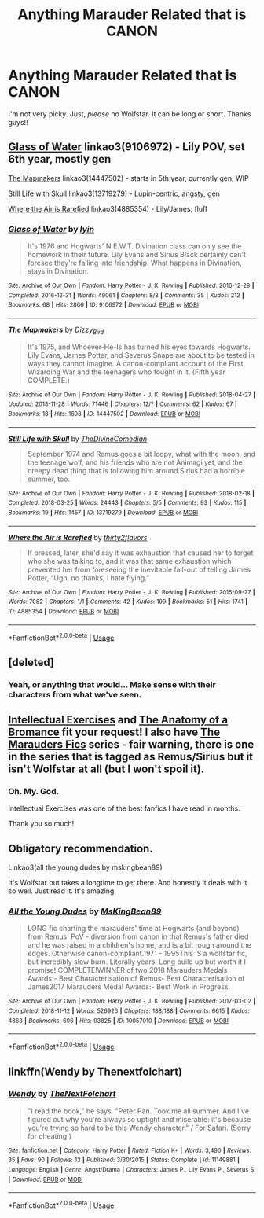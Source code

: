 #+TITLE: *Anything* Marauder Related that is CANON

* *Anything* Marauder Related that is CANON
:PROPERTIES:
:Score: 3
:DateUnix: 1543538879.0
:DateShort: 2018-Nov-30
:END:
I'm not very picky. Just, /please/ no Wolfstar. It can be long or short. Thanks guys!!


** [[https://archiveofourown.org/works/9106972][Glass of Water]] linkao3(9106972) - Lily POV, set 6th year, mostly gen

[[https://archiveofourown.org/works/14447502][The Mapmakers]] linkao3(14447502) - starts in 5th year, currently gen, WIP

[[https://archiveofourown.org/works/13719279][Still Life with Skull]] linkao3(13719279) - Lupin-centric, angsty, gen

[[https://archiveofourown.org/works/4885354][Where the Air is Rarefied]] linkao3(4885354) - Lily/James, fluff
:PROPERTIES:
:Author: siderumincaelo
:Score: 3
:DateUnix: 1543553129.0
:DateShort: 2018-Nov-30
:END:

*** [[https://archiveofourown.org/works/9106972][*/Glass of Water/*]] by [[https://www.archiveofourown.org/users/lyin/pseuds/lyin][/lyin/]]

#+begin_quote
  It's 1976 and Hogwarts' N.E.W.T. Divination class can only see the homework in their future. Lily Evans and Sirius Black certainly can't foresee they're falling into friendship. What happens in Divination, stays in Divination.
#+end_quote

^{/Site/:} ^{Archive} ^{of} ^{Our} ^{Own} ^{*|*} ^{/Fandom/:} ^{Harry} ^{Potter} ^{-} ^{J.} ^{K.} ^{Rowling} ^{*|*} ^{/Published/:} ^{2016-12-29} ^{*|*} ^{/Completed/:} ^{2016-12-31} ^{*|*} ^{/Words/:} ^{49061} ^{*|*} ^{/Chapters/:} ^{8/8} ^{*|*} ^{/Comments/:} ^{35} ^{*|*} ^{/Kudos/:} ^{212} ^{*|*} ^{/Bookmarks/:} ^{68} ^{*|*} ^{/Hits/:} ^{2866} ^{*|*} ^{/ID/:} ^{9106972} ^{*|*} ^{/Download/:} ^{[[https://archiveofourown.org/downloads/ly/lyin/9106972/Glass%20of%20Water.epub?updated_at=1483165590][EPUB]]} ^{or} ^{[[https://archiveofourown.org/downloads/ly/lyin/9106972/Glass%20of%20Water.mobi?updated_at=1483165590][MOBI]]}

--------------

[[https://archiveofourown.org/works/14447502][*/The Mapmakers/*]] by [[https://www.archiveofourown.org/users/Dizzy_Bird/pseuds/Dizzy_Bird][/Dizzy_Bird/]]

#+begin_quote
  It's 1975, and Whoever-He-Is has turned his eyes towards Hogwarts. Lily Evans, James Potter, and Severus Snape are about to be tested in ways they cannot imagine. A canon-compliant account of the First Wizarding War and the teenagers who fought in it. (Fifth year COMPLETE.)
#+end_quote

^{/Site/:} ^{Archive} ^{of} ^{Our} ^{Own} ^{*|*} ^{/Fandom/:} ^{Harry} ^{Potter} ^{-} ^{J.} ^{K.} ^{Rowling} ^{*|*} ^{/Published/:} ^{2018-04-27} ^{*|*} ^{/Updated/:} ^{2018-11-28} ^{*|*} ^{/Words/:} ^{71446} ^{*|*} ^{/Chapters/:} ^{12/?} ^{*|*} ^{/Comments/:} ^{62} ^{*|*} ^{/Kudos/:} ^{67} ^{*|*} ^{/Bookmarks/:} ^{18} ^{*|*} ^{/Hits/:} ^{1698} ^{*|*} ^{/ID/:} ^{14447502} ^{*|*} ^{/Download/:} ^{[[https://archiveofourown.org/downloads/Di/Dizzy_Bird/14447502/The%20Mapmakers.epub?updated_at=1543443012][EPUB]]} ^{or} ^{[[https://archiveofourown.org/downloads/Di/Dizzy_Bird/14447502/The%20Mapmakers.mobi?updated_at=1543443012][MOBI]]}

--------------

[[https://archiveofourown.org/works/13719279][*/Still Life with Skull/*]] by [[https://www.archiveofourown.org/users/TheDivineComedian/pseuds/TheDivineComedian][/TheDivineComedian/]]

#+begin_quote
  September 1974 and Remus goes a bit loopy, what with the moon, and the teenage wolf, and his friends who are not Animagi yet, and the creepy dead thing that is following him around.Sirius had a horrible summer, too.
#+end_quote

^{/Site/:} ^{Archive} ^{of} ^{Our} ^{Own} ^{*|*} ^{/Fandom/:} ^{Harry} ^{Potter} ^{-} ^{J.} ^{K.} ^{Rowling} ^{*|*} ^{/Published/:} ^{2018-02-18} ^{*|*} ^{/Completed/:} ^{2018-03-25} ^{*|*} ^{/Words/:} ^{24443} ^{*|*} ^{/Chapters/:} ^{5/5} ^{*|*} ^{/Comments/:} ^{93} ^{*|*} ^{/Kudos/:} ^{115} ^{*|*} ^{/Bookmarks/:} ^{19} ^{*|*} ^{/Hits/:} ^{1457} ^{*|*} ^{/ID/:} ^{13719279} ^{*|*} ^{/Download/:} ^{[[https://archiveofourown.org/downloads/Th/TheDivineComedian/13719279/Still%20Life%20with%20Skull.epub?updated_at=1536513933][EPUB]]} ^{or} ^{[[https://archiveofourown.org/downloads/Th/TheDivineComedian/13719279/Still%20Life%20with%20Skull.mobi?updated_at=1536513933][MOBI]]}

--------------

[[https://archiveofourown.org/works/4885354][*/Where the Air is Rarefied/*]] by [[https://www.archiveofourown.org/users/thirty2flavors/pseuds/thirty2flavors][/thirty2flavors/]]

#+begin_quote
  If pressed, later, she'd say it was exhaustion that caused her to forget who she was talking to, and it was that same exhaustion which prevented her from foreseeing the inevitable fall-out of telling James Potter, “Ugh, no thanks, I hate flying.”
#+end_quote

^{/Site/:} ^{Archive} ^{of} ^{Our} ^{Own} ^{*|*} ^{/Fandom/:} ^{Harry} ^{Potter} ^{-} ^{J.} ^{K.} ^{Rowling} ^{*|*} ^{/Published/:} ^{2015-09-27} ^{*|*} ^{/Words/:} ^{7082} ^{*|*} ^{/Chapters/:} ^{1/1} ^{*|*} ^{/Comments/:} ^{42} ^{*|*} ^{/Kudos/:} ^{199} ^{*|*} ^{/Bookmarks/:} ^{51} ^{*|*} ^{/Hits/:} ^{1741} ^{*|*} ^{/ID/:} ^{4885354} ^{*|*} ^{/Download/:} ^{[[https://archiveofourown.org/downloads/th/thirty2flavors/4885354/Where%20the%20Air%20is%20Rarefied.epub?updated_at=1443391827][EPUB]]} ^{or} ^{[[https://archiveofourown.org/downloads/th/thirty2flavors/4885354/Where%20the%20Air%20is%20Rarefied.mobi?updated_at=1443391827][MOBI]]}

--------------

*FanfictionBot*^{2.0.0-beta} | [[https://github.com/tusing/reddit-ffn-bot/wiki/Usage][Usage]]
:PROPERTIES:
:Author: FanfictionBot
:Score: 1
:DateUnix: 1543553144.0
:DateShort: 2018-Nov-30
:END:


** [deleted]
:PROPERTIES:
:Score: 2
:DateUnix: 1543542750.0
:DateShort: 2018-Nov-30
:END:

*** Yeah, or anything that would... Make sense with their characters from what we've seen.
:PROPERTIES:
:Score: 4
:DateUnix: 1543543389.0
:DateShort: 2018-Nov-30
:END:


** [[https://www.fanfiction.net/s/5642077/1/][Intellectual Exercises]] and [[https://www.fanfiction.net/s/4466268/1/The-Anatomy-of-a-Bromance][The Anatomy of a Bromance]] fit your request! I also have [[https://archiveofourown.org/series/66609][The Marauders Fics]] series - fair warning, there is one in the series that is tagged as Remus/Sirius but it isn't Wolfstar at all (but I won't spoil it).
:PROPERTIES:
:Author: LittleMissPeachy6
:Score: 2
:DateUnix: 1543648645.0
:DateShort: 2018-Dec-01
:END:

*** Oh. My. God.

Intellectual Exercises was one of the best fanfics I have read in months.

Thank you so much!
:PROPERTIES:
:Score: 1
:DateUnix: 1543670764.0
:DateShort: 2018-Dec-01
:END:


** Obligatory recommendation.

Linkao3(all the young dudes by mskingbean89)

It's Wolfstar but takes a longtime to get there. And honestly it deals with it so well. Just read it. It's amazing
:PROPERTIES:
:Author: aridnie
:Score: 2
:DateUnix: 1543546806.0
:DateShort: 2018-Nov-30
:END:

*** [[https://archiveofourown.org/works/10057010][*/All the Young Dudes/*]] by [[https://www.archiveofourown.org/users/MsKingBean89/pseuds/MsKingBean89][/MsKingBean89/]]

#+begin_quote
  LONG fic charting the marauders' time at Hogwarts (and beyond) from Remus' PoV - diversion from canon in that Remus's father died and he was raised in a children's home, and is a bit rough around the edges. Otherwise canon-compliant.1971 - 1995This IS a wolfstar fic, but incredibly slow burn. Literally years. Long build up but worth it I promise! COMPLETE!WINNER of two 2018 Marauders Medals Awards:- Best Characterisation of Remus- Best Characterisation of James2017 Marauders Medal Awards:- Best Work in Progress
#+end_quote

^{/Site/:} ^{Archive} ^{of} ^{Our} ^{Own} ^{*|*} ^{/Fandom/:} ^{Harry} ^{Potter} ^{-} ^{J.} ^{K.} ^{Rowling} ^{*|*} ^{/Published/:} ^{2017-03-02} ^{*|*} ^{/Completed/:} ^{2018-11-12} ^{*|*} ^{/Words/:} ^{526926} ^{*|*} ^{/Chapters/:} ^{188/188} ^{*|*} ^{/Comments/:} ^{6615} ^{*|*} ^{/Kudos/:} ^{4863} ^{*|*} ^{/Bookmarks/:} ^{606} ^{*|*} ^{/Hits/:} ^{93825} ^{*|*} ^{/ID/:} ^{10057010} ^{*|*} ^{/Download/:} ^{[[https://archiveofourown.org/downloads/Ms/MsKingBean89/10057010/All%20the%20Young%20Dudes.epub?updated_at=1543145179][EPUB]]} ^{or} ^{[[https://archiveofourown.org/downloads/Ms/MsKingBean89/10057010/All%20the%20Young%20Dudes.mobi?updated_at=1543145179][MOBI]]}

--------------

*FanfictionBot*^{2.0.0-beta} | [[https://github.com/tusing/reddit-ffn-bot/wiki/Usage][Usage]]
:PROPERTIES:
:Author: FanfictionBot
:Score: 1
:DateUnix: 1543546829.0
:DateShort: 2018-Nov-30
:END:


** linkffn(Wendy by Thenextfolchart)
:PROPERTIES:
:Author: natus92
:Score: 1
:DateUnix: 1543587274.0
:DateShort: 2018-Nov-30
:END:

*** [[https://www.fanfiction.net/s/11149881/1/][*/Wendy/*]] by [[https://www.fanfiction.net/u/2756519/TheNextFolchart][/TheNextFolchart/]]

#+begin_quote
  "I read the book," he says. "Peter Pan. Took me all summer. And I've figured out why you're always so uptight and miserable: it's because you're trying so hard to be this Wendy character." / For Safari. (Sorry for cheating.)
#+end_quote

^{/Site/:} ^{fanfiction.net} ^{*|*} ^{/Category/:} ^{Harry} ^{Potter} ^{*|*} ^{/Rated/:} ^{Fiction} ^{K+} ^{*|*} ^{/Words/:} ^{3,490} ^{*|*} ^{/Reviews/:} ^{35} ^{*|*} ^{/Favs/:} ^{90} ^{*|*} ^{/Follows/:} ^{13} ^{*|*} ^{/Published/:} ^{3/30/2015} ^{*|*} ^{/Status/:} ^{Complete} ^{*|*} ^{/id/:} ^{11149881} ^{*|*} ^{/Language/:} ^{English} ^{*|*} ^{/Genre/:} ^{Angst/Drama} ^{*|*} ^{/Characters/:} ^{James} ^{P.,} ^{Lily} ^{Evans} ^{P.,} ^{Severus} ^{S.} ^{*|*} ^{/Download/:} ^{[[http://www.ff2ebook.com/old/ffn-bot/index.php?id=11149881&source=ff&filetype=epub][EPUB]]} ^{or} ^{[[http://www.ff2ebook.com/old/ffn-bot/index.php?id=11149881&source=ff&filetype=mobi][MOBI]]}

--------------

*FanfictionBot*^{2.0.0-beta} | [[https://github.com/tusing/reddit-ffn-bot/wiki/Usage][Usage]]
:PROPERTIES:
:Author: FanfictionBot
:Score: 1
:DateUnix: 1543587293.0
:DateShort: 2018-Nov-30
:END:
